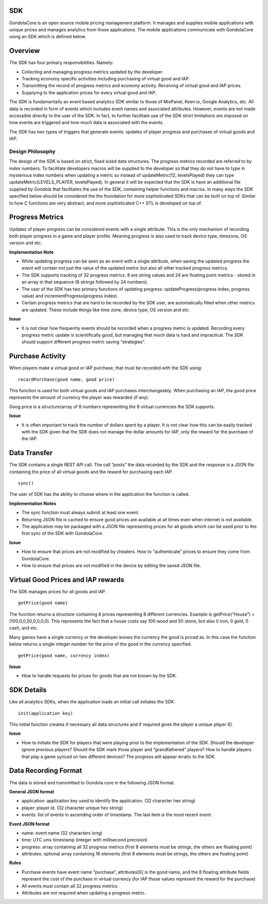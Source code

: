 SDK
===

GondolaCore is an open source mobile pricing management platform. It manages and supplies mobile applications with unique prices and manages analytics from those applications. The mobile applications communicate with GondolaCore using an SDK which is defined below. 

Overview
========

The SDK has four primary responsibilities. Namely: 

* Collecting and managing progress metrics updated by the developer. 
* Tracking economy specific activities including purchasing of virtual good and IAP. 
* Transmitting the record of progress metrics and economy activity. Receiving of virtual good and IAP prices. 
* Supplying to the application prices for every virtual good and IAP.

The SDK is fundamentally an event based analytics SDK similar to those of MixPanel, Keen.io, Google Analytics, etc. All data is recorded in form of events which includes event names and associated attributes. However, events are not made accessible directly to the user of the SDK. In fact, to further facilitate use of the SDK strict limitations are imposed on how events are triggered and how much data is associated with the events.

The SDK has two types of triggers that generate events: updates of player progress and purchases of virtual goods and IAP. 


Design Philosophy
-----------------

The design of the SDK is based on strict, fixed sized data structures. The progress metrics recorded are referred to by index numbers. To facilitate developers macros will be supplied to the developer so that they do not have to type in mysterious index numbers when updating a metric so instead of updateMetric(12, levelsPlayed) they can type updateMetric(LEVELS_PLAYER, levelsPlayed). In general it will be expected that the SDK is have an additional file supplied by Gondola that facilitates the use of the SDK, containing helper functions and macros. In many ways the SDK specified below should be considered the the foundation for more sophisticated SDKs that can be built on top of. Similar to how C functions are very abstract, and more sophisticated C++ STL is developed on top of.

Progress Metrics
================

Updates of player progress can be considered events with a single attribute. This is the only mechanism of recording both player progress in a game and player profile. Meaning progress is also used to track device type, timezone, OS version and etc.

**Implementation Note**

* While updating progress can be seen as an event with a single attribute, when saving the updated progress the event will contain not just the value of the updated metric but also all other tracked progress metrics. 
* The SDK supports tracking of 32 progress metrics. 8 are string values and 24 are floating point metrics - stored in an array in that sequence (8 strings followed by 24 numbers).
* The user of the SDK has two primary functions of updating progress: updateProgress(progress index, progress value) and incrementProgress(progress index).
* Certain progress metrics that are hard to be recorded by the SDK user, are automatically filled when other metrics are updated. These include things like time zone, device type, OS version and etc.

**Issue**

* It is not clear how frequently events should be recorded when a progress metric is updated. Recording every progress metric update is scientifically good, but managing that much data is hard and impractical. The SDK should support different progress metric saving “strategies”.

Purchase Activity
=================

When players make a virtual good or IAP purchase, that must be recorded with the SDK using:
::
	recordPurchase(good name, good price)

This function is used for both virtual goods and IAP purchases interchangeably. When purchasing an IAP, the good price represents the amount of currency the player was rewarded (if any).

Goog price is a structure/array of 8 numbers representing the 8 virtual currencies the SDK supports. 

**Issue**

* It is often important to track the number of dollars spent by a player. It is not clear how this can be easily tracked with the SDK given that the SDK does not manage the dollar amounts for IAP, only the reward for the purchase of the IAP.

Data Transfer
=============

The SDK contains a single REST API call. The call “posts” the data recorded by the SDK and the response is a JSON file containing the price of all virtual goods and the reward for purchasing each IAP.
::
	sync() 

The user of SDK has the ability to choose where in the application the function is called. 

**Implementation Notes**

* The sync function must always submit at least one event.
* Returning JSON file is cached to ensure good prices are available at all times even when internet is not available.
* The application may be packaged with a JSON file representing prices for all goods which can be used prior to the first sync of the SDK with GondolaCore.

**Issue**

* How to ensure that prices are not modified by cheaters. How to “authenticate” prices to ensure they come from GondolaCore. 
* How to ensure that prices are not modified in the device by editing the saved JSON file.

Virtual Good Prices and IAP rewards
===================================

The SDK manages prices for all goods and IAP. 
::
	getPrice(good name)

The function returns a structure containing 8 prices representing 8 different currencies. Example is getPrice(“House”) = [100,0,0,50,0,0,0,0]. This represents the fact that a house costs say 100 wood and 50 stone, but also 0 iron, 0 gold, 0 cash, and etc.

Many games have a single currency or the developer knows the currency the good is priced as. In this case the function below returns a single integer number for the price of the good in the currency specified.
::
	getPrice(good name, currency index)

**Issue**

* How to handle requests for prices for goods that are not known by the SDK.

SDK Details
===========

Like all analytics SDKs, when the application loads an initial call initiates the SDK.
::
	init(application key)

This initial function creates if necessary all data structures and if required gives the player a unique player ID.

**Issue**

* How to initiate the SDK for players that were playing prior to the implementation of the SDK. Should the developer ignore previous players? Should the SDK mark those player and “grandfathered” players? How to handle players that play a game synced on two different devices? The progress will appear erratic to the SDK. 

Data Recording Format
=====================

The data is stored and transmitted to Gondola core in the following JSON format.

**General JSON format**

* application: application key used to identify the application. (32 character hex string)
* player: player id. (32 character unique hex string)
* events: list of events in ascending order of timestamp. The last item is the most recent event.

**Event JSON format**

* name: event name (32 characters long)
* time: UTC unix timestamp (integer with millisecond precision)
* progress: array containing all 32 progress metrics (first 8 elements must be strings, the others are floating point)
* attributes: optional array containing 16 elements (first 8 elements must be strings, the others are floating point)

**Rules**

* Purchase events have event name “purchase”, attributes[0] is the good name, and the 8 floating attribute fields represent the cost of the purchase in virtual currency (for IAP those values represent the reward for the purchase)
* All events must contain all 32 progress metrics
* Attributes are not required when updating a progress metric.



